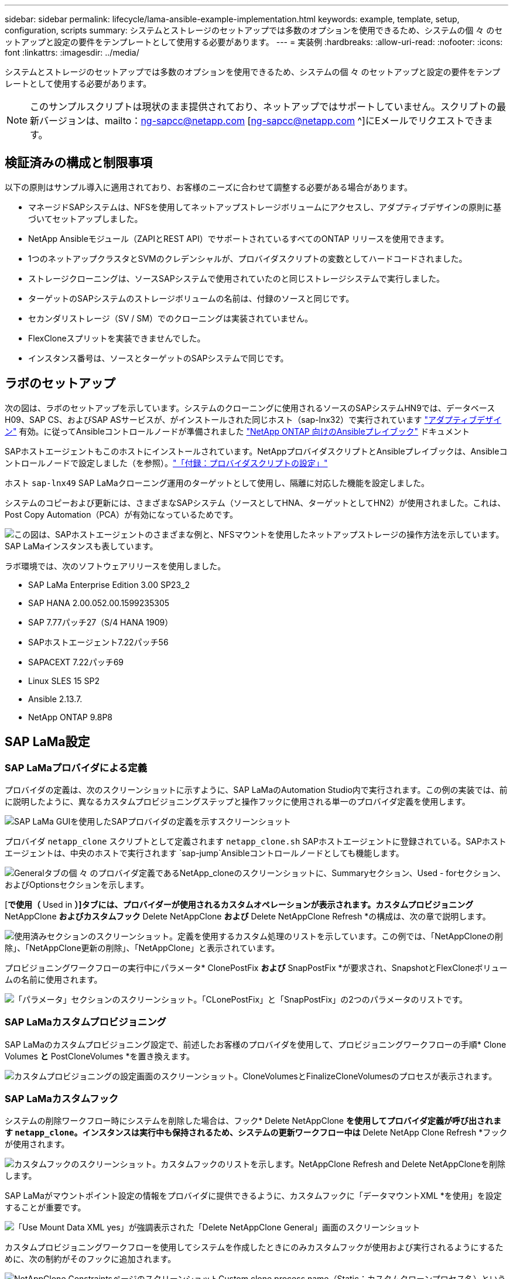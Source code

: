---
sidebar: sidebar 
permalink: lifecycle/lama-ansible-example-implementation.html 
keywords: example, template, setup, configuration, scripts 
summary: システムとストレージのセットアップでは多数のオプションを使用できるため、システムの個 々 のセットアップと設定の要件をテンプレートとして使用する必要があります。 
---
= 実装例
:hardbreaks:
:allow-uri-read: 
:nofooter: 
:icons: font
:linkattrs: 
:imagesdir: ../media/


[role="lead"]
システムとストレージのセットアップでは多数のオプションを使用できるため、システムの個 々 のセットアップと設定の要件をテンプレートとして使用する必要があります。


NOTE: このサンプルスクリプトは現状のまま提供されており、ネットアップではサポートしていません。スクリプトの最新バージョンは、mailto：ng-sapcc@netapp.com [ng-sapcc@netapp.com ^]にEメールでリクエストできます。



== 検証済みの構成と制限事項

以下の原則はサンプル導入に適用されており、お客様のニーズに合わせて調整する必要がある場合があります。

* マネージドSAPシステムは、NFSを使用してネットアップストレージボリュームにアクセスし、アダプティブデザインの原則に基づいてセットアップしました。
* NetApp Ansibleモジュール（ZAPIとREST API）でサポートされているすべてのONTAP リリースを使用できます。
* 1つのネットアップクラスタとSVMのクレデンシャルが、プロバイダスクリプトの変数としてハードコードされました。
* ストレージクローニングは、ソースSAPシステムで使用されていたのと同じストレージシステムで実行しました。
* ターゲットのSAPシステムのストレージボリュームの名前は、付録のソースと同じです。
* セカンダリストレージ（SV / SM）でのクローニングは実装されていません。
* FlexCloneスプリットを実装できませんでした。
* インスタンス番号は、ソースとターゲットのSAPシステムで同じです。




== ラボのセットアップ

次の図は、ラボのセットアップを示しています。システムのクローニングに使用されるソースのSAPシステムHN9では、データベースH09、SAP CS、およびSAP ASサービスが、がインストールされた同じホスト（sap-lnx32）で実行されています https://help.sap.com/doc/700f9a7e52c7497cad37f7c46023b7ff/3.0.11.0/en-US/737a99e86f8743bdb8d1f6cf4b862c79.html["アダプティブデザイン"^] 有効。に従ってAnsibleコントロールノードが準備されました https://github.com/sap-linuxlab/demo.netapp_ontap/blob/main/netapp_ontap.md["NetApp ONTAP 向けのAnsibleプレイブック"^] ドキュメント

SAPホストエージェントもこのホストにインストールされています。NetAppプロバイダスクリプトとAnsibleプレイブックは、Ansibleコントロールノードで設定しました（を参照）。link:lama-ansible-appendix.html["「付録：プロバイダスクリプトの設定」"]

ホスト `sap-lnx49` SAP LaMaクローニング運用のターゲットとして使用し、隔離に対応した機能を設定しました。

システムのコピーおよび更新には、さまざまなSAPシステム（ソースとしてHNA、ターゲットとしてHN2）が使用されました。これは、Post Copy Automation（PCA）が有効になっているためです。

image:lama-ansible-image7.png["この図は、SAPホストエージェントのさまざまな例と、NFSマウントを使用したネットアップストレージの操作方法を示しています。SAP LaMaインスタンスも表しています。"]

ラボ環境では、次のソフトウェアリリースを使用しました。

* SAP LaMa Enterprise Edition 3.00 SP23_2
* SAP HANA 2.00.052.00.1599235305
* SAP 7.77パッチ27（S/4 HANA 1909）
* SAPホストエージェント7.22パッチ56
* SAPACEXT 7.22パッチ69
* Linux SLES 15 SP2
* Ansible 2.13.7.
* NetApp ONTAP 9.8P8




== SAP LaMa設定



=== SAP LaMaプロバイダによる定義

プロバイダの定義は、次のスクリーンショットに示すように、SAP LaMaのAutomation Studio内で実行されます。この例の実装では、前に説明したように、異なるカスタムプロビジョニングステップと操作フックに使用される単一のプロバイダ定義を使用します。

image:lama-ansible-image8.png["SAP LaMa GUIを使用したSAPプロバイダの定義を示すスクリーンショット"]

プロバイダ `netapp_clone` スクリプトとして定義されます `netapp_clone.sh` SAPホストエージェントに登録されている。SAPホストエージェントは、中央のホストで実行されます `sap-jump`Ansibleコントロールノードとしても機能します。

image:lama-ansible-image9.png["Generalタブの個 々 のプロバイダ定義であるNetApp_cloneのスクリーンショットに、Summaryセクション、Used - forセクション、およびOptionsセクションを示します。"]

[*で使用（* Used in *）]タブには、プロバイダーが使用されるカスタムオペレーションが表示されます。カスタムプロビジョニング* NetAppClone *およびカスタムフック* Delete NetAppClone *および* Delete NetAppClone Refresh *の構成は、次の章で説明します。

image:lama-ansible-image10.png["使用済みセクションのスクリーンショット。定義を使用するカスタム処理のリストを示しています。この例では、「NetAppCloneの削除」、「NetAppClone更新の削除」、「NetAppClone」と表示されています。"]

プロビジョニングワークフローの実行中にパラメータ* ClonePostFix *および* SnapPostFix *が要求され、SnapshotとFlexCloneボリュームの名前に使用されます。

image:lama-ansible-image11.png["「パラメータ」セクションのスクリーンショット。「CLonePostFix」と「SnapPostFix」の2つのパラメータのリストです。"]



=== SAP LaMaカスタムプロビジョニング

SAP LaMaのカスタムプロビジョニング設定で、前述したお客様のプロバイダを使用して、プロビジョニングワークフローの手順* Clone Volumes *と* PostCloneVolumes *を置き換えます。

image:lama-ansible-image12.png["カスタムプロビジョニングの設定画面のスクリーンショット。CloneVolumesとFinalizeCloneVolumesのプロセスが表示されます。"]



=== SAP LaMaカスタムフック

システムの削除ワークフロー時にシステムを削除した場合は、フック* Delete NetAppClone *を使用してプロバイダ定義が呼び出されます `netapp_clone`。インスタンスは実行中も保持されるため、システムの更新ワークフロー中は* Delete NetApp Clone Refresh *フックが使用されます。

image:lama-ansible-image13.png["カスタムフックのスクリーンショット。カスタムフックのリストを示します。NetAppClone Refresh and Delete NetAppCloneを削除します。"]

SAP LaMaがマウントポイント設定の情報をプロバイダに提供できるように、カスタムフックに「データマウントXML *を使用」を設定することが重要です。

image:lama-ansible-image14.png["「Use Mount Data XML yes」が強調表示された「Delete NetAppClone General」画面のスクリーンショット"]

カスタムプロビジョニングワークフローを使用してシステムを作成したときにのみカスタムフックが使用および実行されるようにするために、次の制約がそのフックに追加されます。

image:lama-ansible-image15.png["NetAppClone ConstraintsページのスクリーンショットCustom clone process name（Static；カスタムクローンプロセス名）という単一の制約が含まれています。"]

カスタムフックの使用方法の詳細については、を参照してください https://help.sap.com/doc/700f9a7e52c7497cad37f7c46023b7ff/3.0.11.0/en-US/139eca2f925e48738a20dbf0b56674c5.html["SAP LaMaのドキュメント"^]。



=== SAPソースシステムでカスタムのプロビジョニングワークフローを有効にします

ソースシステムのカスタムプロビジョニングワークフローを有効にするには、その設定を該当するものにする必要があります。[カスタムプロビジョニングプロセスを使用する*]チェックボックスをオンにして、対応するカスタムプロビジョニング定義を選択する必要があります。

image:lama-ansible-image16.png["SAP LaMa Configuration  gt; Systems  gt; System Details画面のスクリーンショット。［カスタムプロビジョニングプロセスを使用］チェックボックスが強調表示されます。"]

